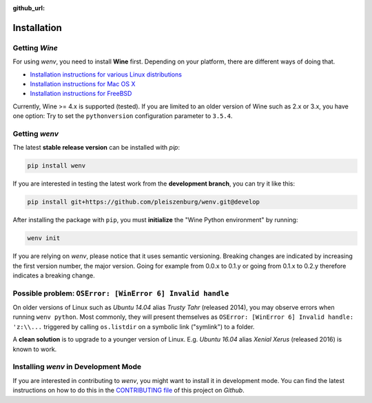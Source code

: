 :github_url:

.. _installation:

.. index::
	pair: pip; install
	triple: wine; linux; installation
	triple: wine; macos; installation
	triple: wine; bsd; installation

Installation
============

Getting *Wine*
--------------

For using *wenv*, you need to install **Wine** first. Depending on your platform, there are different ways of doing that.

* `Installation instructions for various Linux distributions`_
* `Installation instructions for Mac OS X`_
* `Installation instructions for FreeBSD`_

.. _Installation instructions for various Linux distributions: https://www.winehq.org/download
.. _Installation instructions for Mac OS X: https://wiki.winehq.org/MacOS
.. _Installation instructions for FreeBSD: https://wiki.winehq.org/FreeBSD

Currently, Wine >= 4.x is supported (tested). If you are limited to an older version of Wine such as 2.x or 3.x, you have one option: Try to set the ``pythonversion`` configuration parameter to ``3.5.4``.

Getting *wenv*
--------------

The latest  **stable release version** can be installed with *pip*:

.. code:: bash

	pip install wenv

If you are interested in testing the latest work from the **development branch**, you can try it like this:

.. code:: bash

	pip install git+https://github.com/pleiszenburg/wenv.git@develop

After installing the package with ``pip``, you must **initialize** the "Wine Python environment" by running:

.. code:: bash

	wenv init

If you are relying on *wenv*, please notice that it uses semantic versioning. Breaking changes are indicated by increasing the first version number, the major version. Going for example from 0.0.x to 0.1.y or going from 0.1.x to 0.2.y therefore indicates a breaking change.

Possible problem: ``OSError: [WinError 6] Invalid handle``
----------------------------------------------------------

On older versions of Linux such as *Ubuntu 14.04* alias *Trusty Tahr* (released 2014), you may observe errors when running ``wenv python``. Most commonly, they will present themselves as ``OSError: [WinError 6] Invalid handle: 'z:\\...`` triggered by calling ``os.listdir`` on a symbolic link ("symlink") to a folder.

A **clean solution** is to upgrade to a younger version of Linux. E.g. *Ubuntu 16.04* alias *Xenial Xerus* (released 2016) is known to work.

Installing *wenv* in Development Mode
-------------------------------------

If you are interested in contributing to *wenv*, you might want to install it in development mode. You can find the latest instructions on how to do this in the `CONTRIBUTING file`_ of this project on *Github*.

.. _`CONTRIBUTING file`: https://github.com/pleiszenburg/wenv/blob/master/CONTRIBUTING.md
